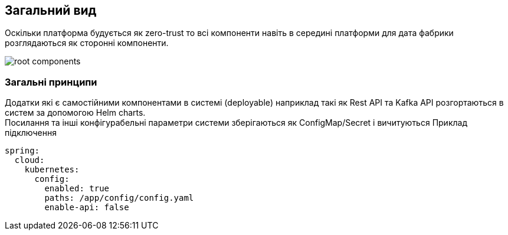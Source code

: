 == Загальний вид 

Оскільки платформа будується як zero-trust то всі компоненти навіть в середині платформи для дата фабрики розглядаються як сторонні компоненти.  

image::datafactory/root-components.svg[]

=== Загальні принципи 
//TODO: можливо перенести в крос катінг 

Додатки які є самостійними компонентами в системі (deployable) наприклад такі як Rest API та Kafka API розгортаються в систем за допомогою Helm charts. +
Посилання та інші конфігурабельні параметри системи зберігаються як ConfigMap/Secret і вичитуються 
Приклад підключення

[source, yaml]
----
spring:
  cloud:
    kubernetes:
      config:
        enabled: true
        paths: /app/config/config.yaml
        enable-api: false
----